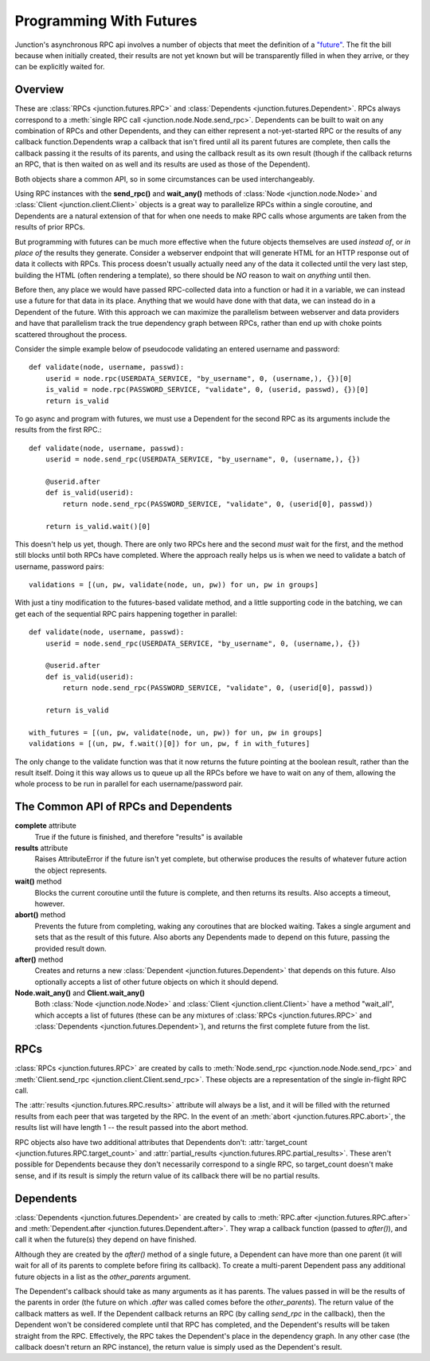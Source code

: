 .. _programming-with-futures:

========================
Programming With Futures
========================

Junction's asynchronous RPC api involves a number of objects that meet
the definition of a `"future"`_. The fit the bill because when initially
created, their results are not yet known but will be transparently
filled in when they arrive, or they can be explicitly waited for.


Overview
--------

These are :class:`RPCs <junction.futures.RPC>` and
:class:`Dependents <junction.futures.Dependent>`.
RPCs always correspond to a :meth:`single RPC call
<junction.node.Node.send_rpc>`. Dependents can be built to wait on any
combination of RPCs and other Dependents, and they can either represent
a not-yet-started RPC or the results of any callback function.Dependents
wrap a callback that isn't fired until all its parent futures are
complete, then calls the callback passing it the results of its parents,
and using the callback result as its own result (though if the callback
returns an RPC, that is then waited on as well and its results are used
as those of the Dependent).

Both objects share a common API, so in some circumstances can be used
interchangeably.

Using RPC instances with the **send_rpc()** and **wait_any()** methods
of :class:`Node <junction.node.Node>` and :class:`Client
<junction.client.Client>` objects is a great way to parallelize RPCs
within a single coroutine, and Dependents are a natural extension of
that for when one needs to make RPC calls whose arguments are taken from
the results of prior RPCs.

But programming with futures can be much more effective when the future
objects themselves are used *instead of*, or *in place of* the results
they generate. Consider a webserver endpoint that will generate HTML for
an HTTP response out of data it collects with RPCs. This process doesn't
usually actually need any of the data it collected until the very last
step, building the HTML (often rendering a template), so there should be
*NO* reason to wait on *anything* until then.

Before then, any place we would have passed RPC-collected data into a
function or had it in a variable, we can instead use a future for that
data in its place.  Anything that we would have done with that data, we
can instead do in a Dependent of the future. With this approach we can
maximize the parallelism between webserver and data providers and have
that parallelism track the true dependency graph between RPCs, rather
than end up with choke points scattered throughout the process.

Consider the simple example below of pseudocode validating an entered
username and password::

    def validate(node, username, passwd):
        userid = node.rpc(USERDATA_SERVICE, "by_username", 0, (username,), {})[0]
        is_valid = node.rpc(PASSWORD_SERVICE, "validate", 0, (userid, passwd), {})[0]
        return is_valid

.. image:: imgs/single_validate.png

To go async and program with futures, we must use a Dependent for the
second RPC as its arguments include the results from the first RPC.::

    def validate(node, username, passwd):
        userid = node.send_rpc(USERDATA_SERVICE, "by_username", 0, (username,), {})

        @userid.after
        def is_valid(userid):
            return node.send_rpc(PASSWORD_SERVICE, "validate", 0, (userid[0], passwd))

        return is_valid.wait()[0]

This doesn't help us yet, though. There are only two RPCs here and the
second *must* wait for the first, and the method still blocks until both
RPCs have completed. Where the approach really helps us is when we need
to validate a batch of username, password pairs::

    validations = [(un, pw, validate(node, un, pw)) for un, pw in groups]

.. image:: imgs/seq_validates.png

With just a tiny modification to the futures-based validate method, and
a little supporting code in the batching, we can get each of the
sequential RPC pairs happening together in parallel::

    def validate(node, username, passwd):
        userid = node.send_rpc(USERDATA_SERVICE, "by_username", 0, (username,), {})

        @userid.after
        def is_valid(userid):
            return node.send_rpc(PASSWORD_SERVICE, "validate", 0, (userid[0], passwd))

        return is_valid

    with_futures = [(un, pw, validate(node, un, pw)) for un, pw in groups]
    validations = [(un, pw, f.wait()[0]) for un, pw, f in with_futures]

.. image:: imgs/par_validates.png

The only change to the validate function was that it now returns the
future pointing at the boolean result, rather than the result itself.
Doing it this way allows us to queue up all the RPCs before we have to
wait on any of them, allowing the whole process to be run in parallel
for each username/password pair.


.. _`"future"`: http://en.wikipedia.org/wiki/Futures_and_promises


The Common API of RPCs and Dependents
-------------------------------------

**complete** attribute
    True if the future is finished, and therefore "results" is available

**results** attribute
    Raises AttributeError if the future isn't yet complete, but
    otherwise produces the results of whatever future action the object
    represents.

**wait()** method
    Blocks the current coroutine until the future is complete, and then
    returns its results. Also accepts a timeout, however.

**abort()** method
    Prevents the future from completing, waking any coroutines that are
    blocked waiting. Takes a single argument and sets that as the result
    of this future. Also aborts any Dependents made to depend on this
    future, passing the provided result down.

**after()** method
    Creates and returns a new :class:`Dependent
    <junction.futures.Dependent>` that depends on this future. Also
    optionally accepts a list of other future objects on which it should
    depend.

**Node.wait_any()** and **Client.wait_any()**
    Both :class:`Node <junction.node.Node>` and :class:`Client
    <junction.client.Client>` have a method "wait_all", which accepts a
    list of futures (these can be any mixtures of
    :class:`RPCs <junction.futures.RPC>` and :class:`Dependents
    <junction.futures.Dependent>`), and returns the first complete
    future from the list.


RPCs
----

:class:`RPCs <junction.futures.RPC>` are created by calls to
:meth:`Node.send_rpc <junction.node.Node.send_rpc>` and
:meth:`Client.send_rpc <junction.client.Client.send_rpc>`. These objects
are a representation of the single in-flight RPC call.

The :attr:`results <junction.futures.RPC.results>` attribute will
always be a list, and it will be filled with the returned results from
each peer that was targeted by the RPC. In the event of an :meth:`abort
<junction.futures.RPC.abort>`, the results list will have length 1 --
the result passed into the abort method.

RPC objects also have two additional attributes that Dependents don't:
:attr:`target_count <junction.futures.RPC.target_count>` and
:attr:`partial_results <junction.futures.RPC.partial_results>`. These
aren't possible for Dependents because they don't necessarily correspond
to a single RPC, so target_count doesn't make sense, and if its result
is simply the return value of its callback there will be no partial
results.


Dependents
----------

:class:`Dependents <junction.futures.Dependent>` are created by calls
to :meth:`RPC.after <junction.futures.RPC.after>` and
:meth:`Dependent.after <junction.futures.Dependent.after>`. They wrap a
callback function (passed to `after()`), and call it when the future(s)
they depend on have finished.

Although they are created by the `after()` method of a single future, a
Dependent can have more than one parent (it will wait for all of its
parents to complete before firing its callback). To create a
multi-parent Dependent pass any additional future objects in a list as
the `other_parents` argument.

The Dependent's callback should take as many arguments as it has
parents. The values passed in will be the results of the parents in
order (the future on which `.after` was called comes before the
`other_parents`). The return value of the callback matters as well. If
the Dependent callback returns an RPC (by calling `send_rpc` in the
callback), then the Dependent won't be considered complete until that
RPC has completed, and the Dependent's results will be taken straight
from the RPC. Effectively, the RPC takes the Dependent's place in the
dependency graph. In any other case (the callback doesn't return an RPC
instance), the return value is simply used as the Dependent's result.
